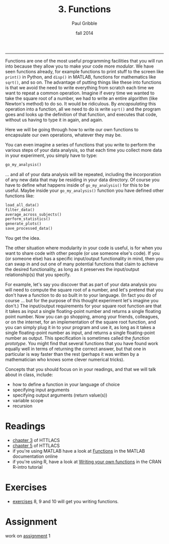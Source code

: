 #+STARTUP: showall

#+TITLE:     3. Functions
#+AUTHOR:    Paul Gribble
#+EMAIL:     paul@gribblelab.org
#+DATE:      fall 2014
#+OPTIONS: html:t num:t toc:1
#+HTML_LINK_UP: http://www.gribblelab.org/scicomp/index.html
#+HTML_LINK_HOME: http://www.gribblelab.org/scicomp/index.html

-----

Functions are one of the most useful programming facilities that you
will run into because they allow you to make your code more
/modular/. We have seen functions already, for example functions to
print stuff to the screen like =print()= in Python, and =disp()= in
MATLAB, functions for mathematics like =sqrt()=, and so on. The
advantage of putting things like these into functions is that we avoid
the need to write everything from scratch each time we want to repeat
a common operation. Imagine if every time we wanted to take the square
root of a number, we had to write an entire algorithm (like Newton's
method) to do so. It would be ridiculous. By /encapsulating/ this
operation into a function, all we need to do is write =sqrt()= and the
program goes and looks up the definition of that function, and
executes that code, without us having to type it in again, and again.

Here we will be going through how to write our own functions to
encapsulate our own operations, whatever they may be.

You can even imagine a series of functions that you write to perform
the various steps of your data analysis, so that each time you collect
more data in your experiment, you simply have to type:

#+BEGIN_SRC python
go_my_analysis()
#+END_SRC

... and all of your data analysis will be repeated, including the
incorporation of any new data that may be residing in your data
directory. Of course you have to define what happens inside of
=go_my_analysis()= for this to be useful. Maybe inside your
=go_my_analysis()= function you have defined other functions like:

#+BEGIN_SRC python
load_all_data()
filter_data()
average_across_subjects()
perform_statistics()
generate_plots()
save_processed_data()
#+END_SRC

You get the idea.

The other situation where modularity in your code is useful, is for
when you want to share code with other people (or use someone else's
code). If you (or someone else) has a specific input/output
functionality in mind, then you can swap in and out one of many
potential functions that claim to achieve the desired functionality,
as long as it preserves the input/output relationship(s) that you
specify.

For example, let's say you discover that as part of your data analysis
you will need to compute the square root of a number, and let's
pretend that you don't have a function to do so built in to your
language. (In fact you do of course ... but for the purpose of this
thought experiment let's imagine you don't.) The input/output
requirements for your square root function are that it takes as input
a single floating-point number and returns a single floating point
number. Now you can go shopping, among your friends, colleagues, or on
the internet, for an implementation of the square root function, and
you can simply plug it in to your program and use it, as long as it
takes a single floating-point number as input, and returns a single
floating-point number as output. This specification is sometimes
called the /function prototype/. You might find that several functions
that you have found work equally well in terms of returning the
correct answer, but that one in particular is way faster than the rest
(perhaps it was written by a mathematician who knows some clever
numerical tricks).

Concepts that you should focus on in your readings, and that we will
talk about in class, include:

- how to define a function in your language of choice
- specifying input arguments
- specifying output arguments (return value(s))
- variable scope
- recursion

* Readings
- [[http://openbookproject.net/thinkcs/python/english2e/ch03.html][chapter 3]] of HTTLACS
- [[http://openbookproject.net/thinkcs/python/english2e/ch05.html][chapter 5]] of HTTLACS
- if you're using MATLAB have a look at [[http://www.mathworks.com/help/matlab/functions.html][Functions]] in the MATLAB
  documentation online
- if you're using R, have a look at [[http://cran.r-project.org/doc/manuals/R-intro.html#Writing-your-own-functions][Writing your own functions]] in the
  CRAN R-intro tutorial

* Exercises
- [[file:exercises.html][exercises]] 8, 9 and 10 will get you writing functions.

* Assignment
work on [[file:assignments.html][assignment]] 1
